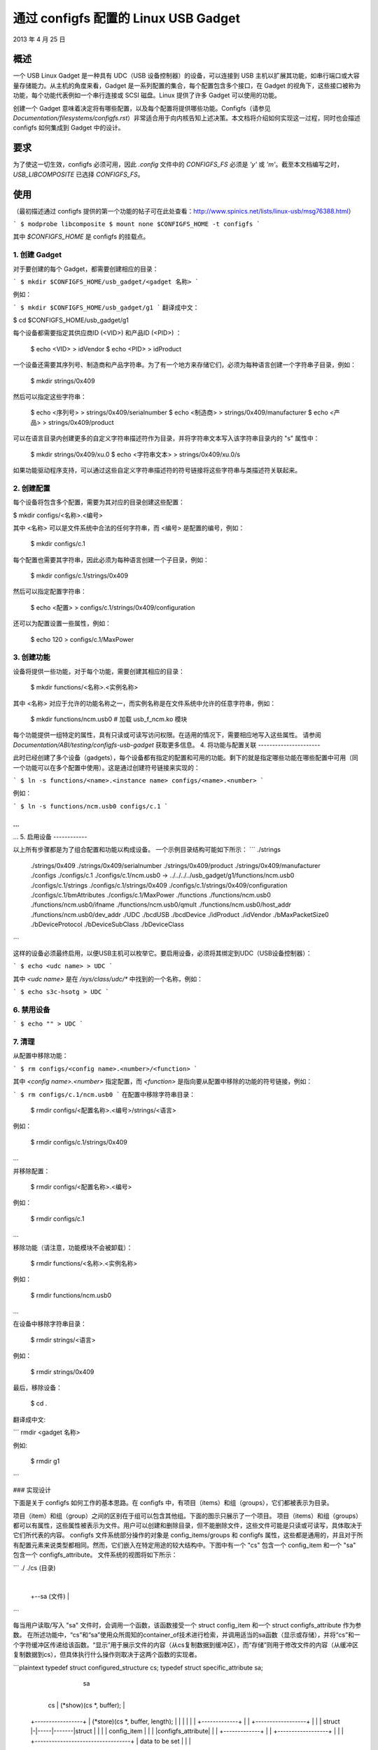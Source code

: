 ============================================
通过 configfs 配置的 Linux USB Gadget
============================================

2013 年 4 月 25 日


概述
========

一个 USB Linux Gadget 是一种具有 UDC（USB 设备控制器）的设备，可以连接到 USB 主机以扩展其功能，如串行端口或大容量存储能力。从主机的角度来看，Gadget 是一系列配置的集合，每个配置包含多个接口，在 Gadget 的视角下，这些接口被称为功能，每个功能代表例如一个串行连接或 SCSI 磁盘。Linux 提供了许多 Gadget 可以使用的功能。

创建一个 Gadget 意味着决定将有哪些配置，以及每个配置将提供哪些功能。Configfs（请参见 `Documentation/filesystems/configfs.rst`）非常适合用于向内核告知上述决策。本文档将介绍如何实现这一过程，同时也会描述 configfs 如何集成到 Gadget 中的设计。

要求
============

为了使这一切生效，configfs 必须可用，因此 `.config` 文件中的 `CONFIGFS_FS` 必须是 `'y'` 或 `'m'`。截至本文档编写之时，`USB_LIBCOMPOSITE` 已选择 `CONFIGFS_FS`。

使用
=====

（最初描述通过 configfs 提供的第一个功能的帖子可在此处查看：http://www.spinics.net/lists/linux-usb/msg76388.html）

```
$ modprobe libcomposite
$ mount none $CONFIGFS_HOME -t configfs
```

其中 `$CONFIGFS_HOME` 是 configfs 的挂载点。

1. 创建 Gadget
-----------------------

对于要创建的每个 Gadget，都需要创建相应的目录：

```
$ mkdir $CONFIGFS_HOME/usb_gadget/<gadget 名称>
```

例如：

```
$ mkdir $CONFIGFS_HOME/usb_gadget/g1
```
翻译成中文：

$ cd $CONFIGFS_HOME/usb_gadget/g1

每个设备都需要指定其供应商ID (<VID>) 和产品ID (<PID>) ：

	$ echo <VID> > idVendor
	$ echo <PID> > idProduct

一个设备还需要其序列号、制造商和产品字符串。为了有一个地方来存储它们，必须为每种语言创建一个字符串子目录，例如：

	$ mkdir strings/0x409

然后可以指定这些字符串：

	$ echo <序列号> > strings/0x409/serialnumber
	$ echo <制造商> > strings/0x409/manufacturer
	$ echo <产品> > strings/0x409/product

可以在语言目录内创建更多的自定义字符串描述符作为目录，并将字符串文本写入该字符串目录内的 "s" 属性中：

	$ mkdir strings/0x409/xu.0
	$ echo <字符串文本> > strings/0x409/xu.0/s

如果功能驱动程序支持，可以通过这些自定义字符串描述符的符号链接将这些字符串与类描述符关联起来。

2. 创建配置
--------------

每个设备将包含多个配置，需要为其对应的目录创建这些配置：

$ mkdir configs/<名称>.<编号>

其中 <名称> 可以是文件系统中合法的任何字符串，而 <编号> 是配置的编号，例如：

	$ mkdir configs/c.1

每个配置也需要其字符串，因此必须为每种语言创建一个子目录，例如：

	$ mkdir configs/c.1/strings/0x409

然后可以指定配置字符串：

	$ echo <配置> > configs/c.1/strings/0x409/configuration

还可以为配置设置一些属性，例如：

	$ echo 120 > configs/c.1/MaxPower

3. 创建功能
--------------

设备将提供一些功能，对于每个功能，需要创建其相应的目录：

	$ mkdir functions/<名称>.<实例名称>

其中 <名称> 对应于允许的功能名称之一，而实例名称是在文件系统中允许的任意字符串，例如：

  $ mkdir functions/ncm.usb0 # 加载 usb_f_ncm.ko 模块

每个功能提供一组特定的属性，具有只读或可读写访问权限。在适用的情况下，需要相应地写入这些属性。
请参阅 `Documentation/ABI/testing/configfs-usb-gadget` 获取更多信息。
4. 将功能与配置关联
----------------------

此时已经创建了多个设备（gadgets），每个设备都有指定的配置和可用的功能。剩下的就是指定哪些功能在哪些配置中可用（同一个功能可以在多个配置中使用）。这是通过创建符号链接来实现的：

```
$ ln -s functions/<name>.<instance name> configs/<name>.<number>
```

例如：

```
$ ln -s functions/ncm.usb0 configs/c.1
```

...
...
...
5. 启用设备
------------

以上所有步骤都是为了组合配置和功能以构成设备。
一个示例目录结构可能如下所示：
```
./strings
  ./strings/0x409
  ./strings/0x409/serialnumber
  ./strings/0x409/product
  ./strings/0x409/manufacturer
  ./configs
  ./configs/c.1
  ./configs/c.1/ncm.usb0 -> ../../../../usb_gadget/g1/functions/ncm.usb0
  ./configs/c.1/strings
  ./configs/c.1/strings/0x409
  ./configs/c.1/strings/0x409/configuration
  ./configs/c.1/bmAttributes
  ./configs/c.1/MaxPower
  ./functions
  ./functions/ncm.usb0
  ./functions/ncm.usb0/ifname
  ./functions/ncm.usb0/qmult
  ./functions/ncm.usb0/host_addr
  ./functions/ncm.usb0/dev_addr
  ./UDC
  ./bcdUSB
  ./bcdDevice
  ./idProduct
  ./idVendor
  ./bMaxPacketSize0
  ./bDeviceProtocol
  ./bDeviceSubClass
  ./bDeviceClass
```

这样的设备必须最终启用，以便USB主机可以枚举它。要启用设备，必须将其绑定到UDC（USB设备控制器）：

```
$ echo <udc name> > UDC
```

其中 `<udc name>` 是在 `/sys/class/udc/*` 中找到的一个名称，例如：

```
$ echo s3c-hsotg > UDC
```


6. 禁用设备
------------

```
$ echo "" > UDC
```

7. 清理
------------

从配置中移除功能：

```
$ rm configs/<config name>.<number>/<function>
```

其中 `<config name>.<number>` 指定配置，而 `<function>` 是指向要从配置中移除的功能的符号链接，例如：

```
$ rm configs/c.1/ncm.usb0
```
在配置中移除字符串目录：

    $ rmdir configs/<配置名称>.<编号>/strings/<语言>

例如：

    $ rmdir configs/c.1/strings/0x409

...

并移除配置：

    $ rmdir configs/<配置名称>.<编号>

例如：

    $ rmdir configs/c.1

...

移除功能（请注意，功能模块不会被卸载）：

    $ rmdir functions/<名称>.<实例名称>

例如：

    $ rmdir functions/ncm.usb0

...

在设备中移除字符串目录：

    $ rmdir strings/<语言>

例如：

    $ rmdir strings/0x409

最后，移除设备：

    $ cd .
翻译成中文:

```
rmdir <gadget 名称>

例如: 

    $ rmdir g1
```

### 实现设计

下面是关于 configfs 如何工作的基本思路。在 configfs 中，有项目（items）和组（groups），它们都被表示为目录。

项目（item）和组（group）之间的区别在于组可以包含其他组。下面的图示只展示了一个项目。
项目（items）和组（groups）都可以有属性，这些属性被表示为文件。用户可以创建和删除目录，但不能删除文件，这些文件可能是只读或可读写，具体取决于它们所代表的内容。
configfs 文件系统部分操作的对象是 config_items/groups 和 configfs 属性，这些都是通用的，并且对于所有配置元素来说类型都相同。然而，它们嵌入在特定用途的较大结构中。下图中有一个 "cs" 包含一个 config_item 和一个 "sa" 包含一个 configfs_attribute。
文件系统的视图将如下所示：

```
./
./cs         (目录)
     |
     +--sa   (文件)
     |
```

每当用户读取/写入 "sa" 文件时，会调用一个函数，该函数接受一个 struct config_item 和一个 struct configfs_attribute 作为参数。
在所述功能中，“cs”和“sa”使用众所周知的container_of技术进行检索，并调用适当的sa函数（显示或存储），并将“cs”和一个字符缓冲区传递给该函数。“显示”用于展示文件的内容（从cs复制数据到缓冲区），而“存储”则用于修改文件的内容（从缓冲区复制数据到cs），但具体执行什么操作则取决于这两个函数的实现者。

```plaintext
typedef struct configured_structure cs;
typedef struct specific_attribute sa;

                                             sa
                         +----------------------------------+
          cs              |  (*show)(cs *, buffer);          |
  +-----------------+     |  (*store)(cs *, buffer, length); |
  |                 |     |                                  |
  | +-------------+ |     |       +------------------+       |
  | | struct      |-|-----|-------|struct            |       |
  | | config_item | |     |       |configfs_attribute|       |
  | +-------------+ |     |       +------------------+       |
  |                 |     +----------------------------------+
  | data to be set  |
  |                 |
+-----------------+
```

文件名由配置项/组设计者决定，而目录名称通常可以随意指定。一个组可以有其默认子组自动创建。

关于configfs的更多信息，请参阅 `Documentation/filesystems/configfs.rst`

上述概念可以这样应用于USB小工具：

1. 小工具有其配置组，该组具有一些属性（如 idVendor、idProduct 等）以及默认子组（如 configs、functions 和 strings）。写入这些属性会导致信息被存储在适当的位置。在 configs、functions 和 strings 子组中，用户可以创建自己的子组来表示配置、功能和特定语言中的字符串组。
2. 用户创建配置和功能，在配置中创建指向功能的符号链接。当小工具的 UDC 属性被写入时，即绑定小工具到 UDC，会用到这些信息。在 drivers/usb/gadget/configfs.c 中的代码遍历所有配置，并在每个配置中遍历所有功能以将它们绑定起来。这样整个小工具就被绑定了。
3. 文件 drivers/usb/gadget/configfs.c 包含以下代码：

   - 小工具的 config_group
   - 小工具的默认组（configs、functions、strings）
   - 功能与配置之间的关联（符号链接）

4. 每个USB功能自然会有它自己想要配置的观点，因此特定功能的 config_groups 在功能实现文件 drivers/usb/gadget/f_*.c 中定义。
```
函数的代码是这样编写的，它使用了 `usb_get_function_instance()`，而后者又会调用 `request_module`。因此，只要 `modprobe` 能正常工作，特定函数所需的模块就会被自动加载。请注意，反之则不然：在设备功能被禁用并拆除后，这些模块仍然保持已加载的状态。

